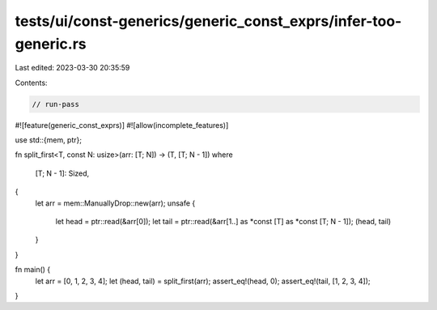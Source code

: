 tests/ui/const-generics/generic_const_exprs/infer-too-generic.rs
================================================================

Last edited: 2023-03-30 20:35:59

Contents:

.. code-block:: rs

    // run-pass
#![feature(generic_const_exprs)]
#![allow(incomplete_features)]

use std::{mem, ptr};

fn split_first<T, const N: usize>(arr: [T; N]) -> (T, [T; N - 1])
where
    [T; N - 1]: Sized,
{
    let arr = mem::ManuallyDrop::new(arr);
    unsafe {
        let head = ptr::read(&arr[0]);
        let tail = ptr::read(&arr[1..] as *const [T] as *const [T; N - 1]);
        (head, tail)
    }
}

fn main() {
    let arr = [0, 1, 2, 3, 4];
    let (head, tail) = split_first(arr);
    assert_eq!(head, 0);
    assert_eq!(tail, [1, 2, 3, 4]);
}


